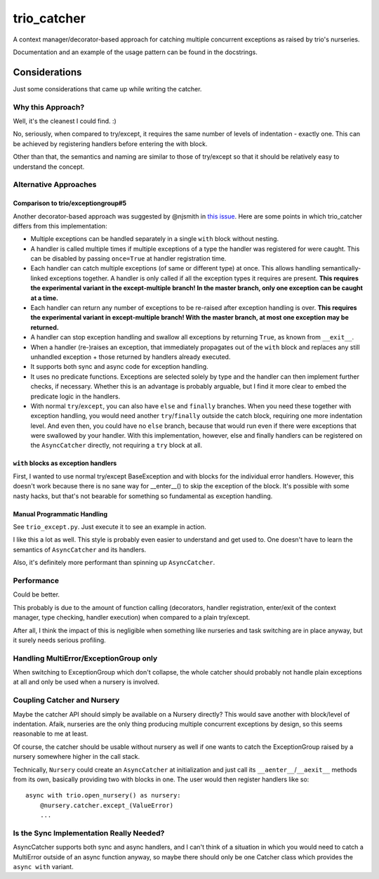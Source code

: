 trio_catcher
============

A context manager/decorator-based approach for catching multiple concurrent exceptions
as raised by trio's nurseries.

Documentation and an example of the usage pattern can be found in the docstrings.


Considerations
--------------

Just some considerations that came up while writing the catcher.


Why this Approach?
~~~~~~~~~~~~~~~~~~

Well, it's the cleanest I could find. :)

No, seriously, when compared to try/except, it requires the same number of levels
of indentation - exactly one. This can be achieved by registering handlers before
entering the with block.

Other than that, the semantics and naming are similar to those of try/except so that
it should be relatively easy to understand the concept.


Alternative Approaches
~~~~~~~~~~~~~~~~~~~~~~

Comparison to trio/exceptiongroup#5
___________________________________

Another decorator-based approach was suggested by @njsmith in `this issue
<https://github.com/python-trio/exceptiongroup/issues/5>`_. Here are some points in
which trio_catcher differs from this implementation:

* Multiple exceptions can be handled separately in a single ``with`` block without nesting.
* A handler is called multiple times if multiple exceptions of a type the handler
  was registered for were caught. This can be disabled by passing ``once=True``
  at handler registration time.
* Each handler can catch multiple exceptions (of same or different type) at once. This
  allows handling semantically-linked exceptions together. A handler is only called
  if all the exception types it requires are present.
  **This requires the experimental variant in the except-multiple branch! In the
  master branch, only one exception can be caught at a time.**
* Each handler can return any number of exceptions to be re-raised after exception
  handling is over.
  **This requires the experimental variant in except-multiple branch! With the master
  branch, at most one exception may be returned.**
* A handler can stop exception handling and swallow all exceptions by returning
  ``True``, as known from ``__exit__``.
* When a handler (re-)raises an exception, that immediately propagates out of the
  ``with`` block and replaces any still unhandled exception + those returned by
  handlers already executed.
* It supports both sync and async code for exception handling.
* It uses no predicate functions. Exceptions are selected solely by type and the
  handler can then implement further checks, if necessary. Whether this is an
  advantage is probably arguable, but I find it more clear to embed the predicate
  logic in the handlers.
* With normal ``try``/``except``, you can also have ``else`` and ``finally``
  branches. When you need these together with exception handling, you would need
  another ``try``/``finally`` outside the catch block, requiring one more indentation
  level. And even then, you could have no ``else`` branch, because that would run
  even if there were exceptions that were swallowed by your handler. With this
  implementation, however, else and finally handlers can be registered on the
  ``AsyncCatcher`` directly, not requiring a ``try`` block at all.


``with`` blocks as exception handlers
_____________________________________

First, I wanted to use normal try/except BaseException and with blocks for the
individual error handlers. However, this doesn't work because there is no sane way
for __enter__() to skip the exception of the block. It's possible with some nasty
hacks, but that's not bearable for something so fundamental as exception handling.


Manual Programmatic Handling
____________________________

See ``trio_except.py``. Just execute it to see an example in action.

I like this a lot as well. This style is probably even easier to understand and get
used to. One doesn't have to learn the semantics of ``AsyncCatcher`` and its handlers.

Also, it's definitely more performant than spinning up ``AsyncCatcher``.



Performance
~~~~~~~~~~~

Could be better.

This probably is due to the amount of function calling (decorators, handler
registration, enter/exit of the context manager, type checking, handler execution)
when compared to a plain try/except.

After all, I think the impact of this is negligible when something like nurseries
and task switching are in place anyway, but it surely needs serious profiling.


Handling MultiError/ExceptionGroup only
~~~~~~~~~~~~~~~~~~~~~~~~~~~~~~~~~~~~~~~

When switching to ExceptionGroup which don't collapse, the whole catcher should
probably not handle plain exceptions at all and only be used when a nursery is
involved.


Coupling Catcher and Nursery
~~~~~~~~~~~~~~~~~~~~~~~~~~~~

Maybe the catcher API should simply be available on a Nursery directly? This would save
another with block/level of indentation. Afaik, nurseries are the only thing producing
multiple concurrent exceptions by design, so this seems reasonable to me at least.

Of course, the catcher should be usable without nursery as well if one wants to
catch the ExceptionGroup raised by a nursery somewhere higher in the call stack.

Technically, ``Nursery`` could create an ``AsyncCatcher`` at initialization
and just call its ``__aenter__``/``__aexit__`` methods from its own, basically
providing two with blocks in one. The user would then register handlers like so::

    async with trio.open_nursery() as nursery:
        @nursery.catcher.except_(ValueError)
        ...


Is the Sync Implementation Really Needed?
~~~~~~~~~~~~~~~~~~~~~~~~~~~~~~~~~~~~~~~~~

AsyncCatcher supports both sync and async handlers, and I can't think of a situation
in which you would need to catch a MultiError outside of an async function anyway, so
maybe there should only be one Catcher class which provides the ``async with`` variant.
